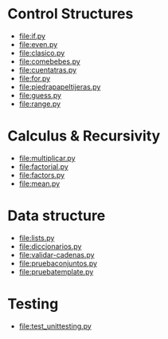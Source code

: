 
* Control Structures

+ [[file:if.py]]
+ [[file:even.py]]
+ [[file:clasico.py]]
+ [[file:comebebes.py]]
+ file:cuentatras.py
+ file:for.py
+ file:piedrapapeltijeras.py
+ file:guess.py
+ file:range.py

* Calculus & Recursivity

+ [[file:multiplicar.py]]
+ [[file:factorial.py]]
+ [[file:factors.py]]
+ file:mean.py


* Data structure

+ [[file:lists.py]]
+ [[file:diccionarios.py]]
+ [[file:validar-cadenas.py]]
+ file:pruebaconjuntos.py
+ file:pruebatemplate.py

* Testing

+ file:test_unittesting.py

